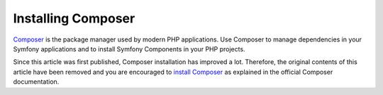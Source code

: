 .. index::
    double: Composer; Installation

Installing Composer
===================

`Composer`_ is the package manager used by modern PHP applications. Use Composer
to manage dependencies in your Symfony applications and to install Symfony
Components in your PHP projects.

Since this article was first published, Composer installation has improved a lot.
Therefore, the original contents of this article have been removed and you are
encouraged to `install Composer`_ as explained in the official Composer documentation.

.. _`Composer`: https://getcomposer.org/
.. _`install Composer`: https://getcomposer.org/download/

.. ready: no
.. revision: adb72ec5c81a4a961603ae12938ff2577835c8a1